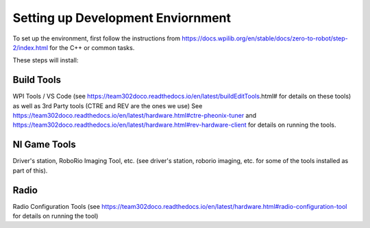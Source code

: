Setting up Development Enviornment
======================================

To set up the environment, first follow the instructions from https://docs.wpilib.org/en/stable/docs/zero-to-robot/step-2/index.html for the C++ or common tasks.  

These steps will install:

Build Tools 
------------
WPI Tools / VS Code (see https://team302doco.readthedocs.io/en/latest/buildEditTools.html# for details on these tools) as well as
3rd Party tools (CTRE and REV are the ones we use)  See https://team302doco.readthedocs.io/en/latest/hardware.html#ctre-pheonix-tuner and https://team302doco.readthedocs.io/en/latest/hardware.html#rev-hardware-client for details on running the tools.


NI Game Tools 
--------------

Driver's station, RoboRio Imaging Tool, etc. (see driver's station, roborio imaging, etc. for some of the tools installed as part of this).


Radio
------

Radio Configuration Tools (see https://team302doco.readthedocs.io/en/latest/hardware.html#radio-configuration-tool for details on running the tool)



